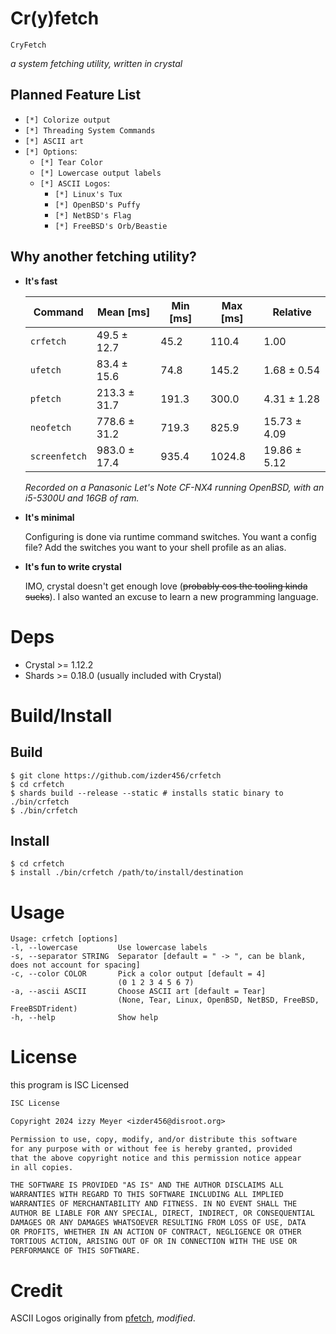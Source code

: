 * Cr(y)fetch

=CryFetch=

#+html: <img src="assets/screenshot.png" />

/a system fetching utility, written in crystal/

** Planned Feature List

- =[*] Colorize output=
- =[*] Threading System Commands=
- =[*] ASCII art=
- =[*] Options=:
  - =[*] Tear Color=
  - =[*] Lowercase output labels=
  - =[*] ASCII Logos=:
    - =[*] Linux's Tux=
    - =[*] OpenBSD's Puffy=
    - =[*] NetBSD's Flag=
    - =[*] FreeBSD's Orb/Beastie=

** Why another fetching utility?

    - *It's fast*

        | Command     | Mean [ms]    | Min [ms] | Max [ms] | Relative     |
        |-------------+--------------+----------+----------+--------------|
        | =crfetch=     | 49.5 ± 12.7  |     45.2 |    110.4 | 1.00         |
        | =ufetch=      | 83.4 ± 15.6  |     74.8 |    145.2 | 1.68 ± 0.54  |
        | =pfetch=      | 213.3 ± 31.7 |    191.3 |    300.0 | 4.31 ± 1.28  |
        | =neofetch=    | 778.6 ± 31.2 |    719.3 |    825.9 | 15.73 ± 4.09 |
        | =screenfetch= | 983.0 ± 17.4 |    935.4 |   1024.8 | 19.86 ± 5.12 |

        /Recorded on a Panasonic Let's Note CF-NX4 running OpenBSD, with an i5-5300U and 16GB of ram./

    - *It's minimal*

        Configuring is done via runtime command switches. You want a config file? Add the switches you want to your shell profile as an alias.

    - *It's fun to write crystal*

        IMO, crystal doesn't get enough love (+probably cos the tooling kinda sucks+).
        I also wanted an excuse to learn a new programming language.

* Deps

- Crystal >= 1.12.2
- Shards >= 0.18.0 (usually included with Crystal)
  
* Build/Install

** Build
#+BEGIN_SRC
$ git clone https://github.com/izder456/crfetch
$ cd crfetch
$ shards build --release --static # installs static binary to ./bin/crfetch
$ ./bin/crfetch
#+END_SRC

** Install
#+BEGIN_SRC
$ cd crfetch
$ install ./bin/crfetch /path/to/install/destination
#+END_SRC

* Usage

#+BEGIN_SRC
Usage: crfetch [options]
-l, --lowercase         Use lowercase labels
-s, --separator STRING  Separator [default = " -> ", can be blank, does not account for spacing]
-c, --color COLOR       Pick a color output [default = 4]
                        (0 1 2 3 4 5 6 7)
-a, --ascii ASCII       Choose ASCII art [default = Tear]
                        (None, Tear, Linux, OpenBSD, NetBSD, FreeBSD, FreeBSDTrident)
-h, --help              Show help
#+END_SRC

* License

this program is ISC Licensed

#+BEGIN_SRC txt :tangle LICENSE
ISC License

Copyright 2024 izzy Meyer <izder456@disroot.org>

Permission to use, copy, modify, and/or distribute this software
for any purpose with or without fee is hereby granted, provided
that the above copyright notice and this permission notice appear
in all copies.

THE SOFTWARE IS PROVIDED "AS IS" AND THE AUTHOR DISCLAIMS ALL
WARRANTIES WITH REGARD TO THIS SOFTWARE INCLUDING ALL IMPLIED
WARRANTIES OF MERCHANTABILITY AND FITNESS. IN NO EVENT SHALL THE
AUTHOR BE LIABLE FOR ANY SPECIAL, DIRECT, INDIRECT, OR CONSEQUENTIAL
DAMAGES OR ANY DAMAGES WHATSOEVER RESULTING FROM LOSS OF USE, DATA
OR PROFITS, WHETHER IN AN ACTION OF CONTRACT, NEGLIGENCE OR OTHER
TORTIOUS ACTION, ARISING OUT OF OR IN CONNECTION WITH THE USE OR
PERFORMANCE OF THIS SOFTWARE.
#+END_SRC

* Credit

ASCII Logos originally from [[https://github.com/dylanaraps/pfetch][pfetch]], /modified/.
